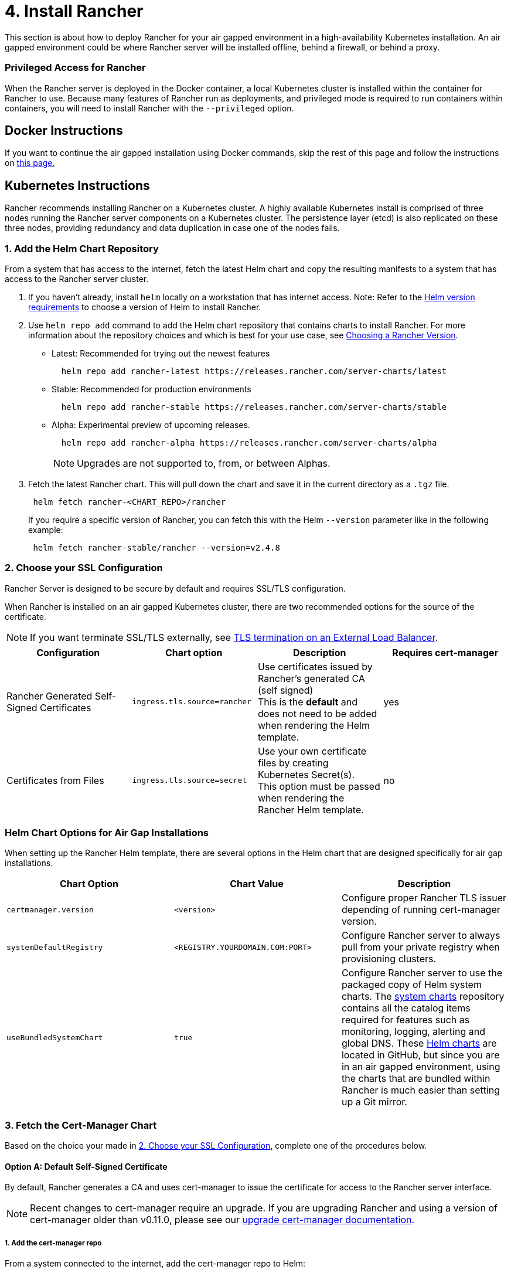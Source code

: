 = 4. Install Rancher

This section is about how to deploy Rancher for your air gapped environment in a high-availability Kubernetes installation. An air gapped environment could be where Rancher server will be installed offline, behind a firewall, or behind a proxy.

=== Privileged Access for Rancher

When the Rancher server is deployed in the Docker container, a local Kubernetes cluster is installed within the container for Rancher to use. Because many features of Rancher run as deployments, and privileged mode is required to run containers within containers, you will need to install Rancher with the `--privileged` option.

== Docker Instructions

If you want to continue the air gapped installation using Docker commands, skip the rest of this page and follow the instructions on xref:docker-install-commands.adoc[this page.]

== Kubernetes Instructions

Rancher recommends installing Rancher on a Kubernetes cluster. A highly available Kubernetes install is comprised of three nodes running the Rancher server components on a Kubernetes cluster. The persistence layer (etcd) is also replicated on these three nodes, providing redundancy and data duplication in case one of the nodes fails.

=== 1. Add the Helm Chart Repository

From a system that has access to the internet, fetch the latest Helm chart and copy the resulting manifests to a system that has access to the Rancher server cluster.

. If you haven't already, install `helm` locally on a workstation that has internet access. Note: Refer to the xref:../../resources/helm-version-requirements.adoc[Helm version requirements] to choose a version of Helm to install Rancher.
. Use `helm repo add` command to add the Helm chart repository that contains charts to install Rancher. For more information about the repository choices and which is best for your use case, see xref:../../resources/choose-a-rancher-version.adoc[Choosing a Rancher Version].
 ** Latest: Recommended for trying out the newest features
+
----
  helm repo add rancher-latest https://releases.rancher.com/server-charts/latest
----

 ** Stable: Recommended for production environments
+
----
  helm repo add rancher-stable https://releases.rancher.com/server-charts/stable
----

 ** Alpha: Experimental preview of upcoming releases.
+
----
  helm repo add rancher-alpha https://releases.rancher.com/server-charts/alpha
----
+
NOTE: Upgrades are not supported to, from, or between Alphas.
. Fetch the latest Rancher chart. This will pull down the chart and save it in the current directory as a `.tgz` file.
+
[,plain]
----
 helm fetch rancher-<CHART_REPO>/rancher
----
+
If you require a specific version of Rancher, you can fetch this with the Helm `--version` parameter like in the following example:
+
[,plain]
----
 helm fetch rancher-stable/rancher --version=v2.4.8
----

=== 2. Choose your SSL Configuration

Rancher Server is designed to be secure by default and requires SSL/TLS configuration.

When Rancher is installed on an air gapped Kubernetes cluster, there are two recommended options for the source of the certificate.

[NOTE]
====

If you want terminate SSL/TLS externally, see link:../../installation-references/helm-chart-options.adoc#external-tls-termination[TLS termination on an External Load Balancer].
====


|===
| Configuration | Chart option | Description | Requires cert-manager

| Rancher Generated Self-Signed Certificates
| `ingress.tls.source=rancher`
| Use certificates issued by Rancher's generated CA (self signed) +
This is the *default* and does not need to be added when rendering the Helm template.
| yes

| Certificates from Files
| `ingress.tls.source=secret`
| Use your own certificate files by creating Kubernetes Secret(s). +
This option must be passed when rendering the Rancher Helm template.
| no
|===

=== Helm Chart Options for Air Gap Installations

When setting up the Rancher Helm template, there are several options in the Helm chart that are designed specifically for air gap installations.

|===
| Chart Option | Chart Value | Description

| `certmanager.version`
| `<version>`
| Configure proper Rancher TLS issuer depending of running cert-manager version.

| `systemDefaultRegistry`
| `<REGISTRY.YOURDOMAIN.COM:PORT>`
| Configure Rancher server to always pull from your private registry when provisioning clusters.

| `useBundledSystemChart`
| `true`
| Configure Rancher server to use the packaged copy of Helm system charts. The https://github.com/rancher/system-charts[system charts] repository contains all the catalog items required for features such as monitoring, logging, alerting and global DNS. These https://github.com/rancher/system-charts[Helm charts] are located in GitHub, but since you are in an air gapped environment, using the charts that are bundled within Rancher is much easier than setting up a Git mirror.
|===

=== 3. Fetch the Cert-Manager Chart

Based on the choice your made in <<2-choose-your-ssl-configuration,2. Choose your SSL Configuration>>, complete one of the procedures below.

==== Option A: Default Self-Signed Certificate

By default, Rancher generates a CA and uses cert-manager to issue the certificate for access to the Rancher server interface.

[NOTE]
====

Recent changes to cert-manager require an upgrade. If you are upgrading Rancher and using a version of cert-manager older than v0.11.0, please see our xref:../../resources/upgrade-cert-manager.adoc[upgrade cert-manager documentation].
====


===== 1. Add the cert-manager repo

From a system connected to the internet, add the cert-manager repo to Helm:

[,plain]
----
helm repo add jetstack https://charts.jetstack.io
helm repo update
----

===== 2. Fetch the cert-manager chart

Fetch the latest cert-manager chart available from the https://artifacthub.io/packages/helm/cert-manager/cert-manager[Helm chart repository].

[,plain]
----
helm fetch jetstack/cert-manager --version v1.11.0
----

===== 3. Retrieve the Cert-Manager CRDs

Download the required CRD file for cert-manager:

[,plain]
----
   curl -L -o cert-manager-crd.yaml https://github.com/cert-manager/cert-manager/releases/download/v1.11.0/cert-manager.crds.yaml
----

=== 4. Install Rancher

Copy the fetched charts to a system that has access to the Rancher server cluster to complete installation.

[discrete]
===== 1. Install Cert-Manager

Install cert-manager with the same options you would use to install the chart. Remember to set the `image.repository` option to pull the image from your private registry.

[NOTE]
====

To see options on how to customize the cert-manager install (including for cases where your cluster uses PodSecurityPolicies), see the https://artifacthub.io/packages/helm/cert-manager/cert-manager#configuration[cert-manager docs].
====


.Click to expand
[%collapsible]
====
If you are using self-signed certificates, install cert-manager:

. Create the namespace for cert-manager.
+
[,plain]
----
 kubectl create namespace cert-manager
----

. Create the cert-manager CustomResourceDefinitions (CRDs).
+
[,plain]
----
 kubectl apply -f cert-manager-crd.yaml
----

. Install cert-manager.
+
[,plain]
----
 helm install cert-manager ./cert-manager-v1.11.0.tgz \
     --namespace cert-manager \
     --set image.repository=<REGISTRY.YOURDOMAIN.COM:PORT>/quay.io/jetstack/cert-manager-controller \
     --set webhook.image.repository=<REGISTRY.YOURDOMAIN.COM:PORT>/quay.io/jetstack/cert-manager-webhook \
     --set cainjector.image.repository=<REGISTRY.YOURDOMAIN.COM:PORT>/quay.io/jetstack/cert-manager-cainjector \
     --set startupapicheck.image.repository=<REGISTRY.YOURDOMAIN.COM:PORT>/quay.io/jetstack/cert-manager-ctl
----
+
====

[discrete]
===== 2. Install Rancher

First, refer to xref:../../resources/add-tls-secrets.adoc[Adding TLS Secrets] to publish the certificate files so Rancher and the ingress controller can use them.

Then, create the namespace for Rancher using kubectl:

[,plain]
----
kubectl create namespace cattle-system
----

Next, install Rancher, declaring your chosen options. Use the reference table below to replace each placeholder. Rancher needs to be configured to use the private registry in order to provision any Rancher launched Kubernetes clusters or Rancher tools.

For Kubernetes v1.25 or later, set `global.cattle.psp.enabled` to `false` when using Rancher v2.7.2-v2.7.4. This is not necessary for Rancher v2.7.5 and above, but you can still manually set the option if you choose.

|===
| Placeholder | Description

| `<VERSION>`
| The version number of the output tarball.

| `<RANCHER.YOURDOMAIN.COM>`
| The DNS name you pointed at your load balancer.

| `<REGISTRY.YOURDOMAIN.COM:PORT>`
| The DNS name for your private registry.

| `<CERTMANAGER_VERSION>`
| Cert-manager version running on k8s cluster.
|===

[,plain]
----
   helm install rancher ./rancher-<VERSION>.tgz \
    --namespace cattle-system \
    --set hostname=<RANCHER.YOURDOMAIN.COM> \
    --set certmanager.version=<CERTMANAGER_VERSION> \
    --set rancherImage=<REGISTRY.YOURDOMAIN.COM:PORT>/rancher/rancher \
    --set systemDefaultRegistry=<REGISTRY.YOURDOMAIN.COM:PORT> \ # Set a default private registry to be used in Rancher
    --set useBundledSystemChart=true # Use the packaged Rancher system charts
----

*Optional*: To install a specific Rancher version, set the `rancherImageTag` value, example: `--set rancherImageTag=v2.5.8`

==== Option B: Certificates From Files using Kubernetes Secrets

===== 1. Create secrets

Create Kubernetes secrets from your own certificates for Rancher to use. The common name for the cert will need to match the `hostname` option in the command below, or the ingress controller will fail to provision the site for Rancher.

===== 2. Install Rancher

Install Rancher, declaring your chosen options. Use the reference table below to replace each placeholder. Rancher needs to be configured to use the private registry in order to provision any Rancher launched Kubernetes clusters or Rancher tools.

For Kubernetes v1.25 or later, set `global.cattle.psp.enabled` to `false` when using Rancher v2.7.2-v2.7.4. This is not necessary for Rancher v2.7.5 and above, but you can still manually set the option if you choose.

|===
| Placeholder | Description

| `<VERSION>`
| The version number of the output tarball.

| `<RANCHER.YOURDOMAIN.COM>`
| The DNS name you pointed at your load balancer.

| `<REGISTRY.YOURDOMAIN.COM:PORT>`
| The DNS name for your private registry.
|===

[,plain]
----
   helm install rancher ./rancher-<VERSION>.tgz \
    --namespace cattle-system \
    --set hostname=<RANCHER.YOURDOMAIN.COM> \
    --set rancherImage=<REGISTRY.YOURDOMAIN.COM:PORT>/rancher/rancher \
    --set ingress.tls.source=secret \
    --set systemDefaultRegistry=<REGISTRY.YOURDOMAIN.COM:PORT> \ # Set a default private registry to be used in Rancher
    --set useBundledSystemChart=true # Use the packaged Rancher system charts
----

If you are using a Private CA signed cert, add `--set privateCA=true` following `--set ingress.tls.source=secret`:

[,plain]
----
   helm install rancher ./rancher-<VERSION>.tgz \
    --namespace cattle-system \
    --set hostname=<RANCHER.YOURDOMAIN.COM> \
    --set rancherImage=<REGISTRY.YOURDOMAIN.COM:PORT>/rancher/rancher \
    --set ingress.tls.source=secret \
    --set privateCA=true \
    --set systemDefaultRegistry=<REGISTRY.YOURDOMAIN.COM:PORT> \ # Set a default private registry to be used in Rancher
    --set useBundledSystemChart=true # Use the packaged Rancher system charts
----

The installation is complete.

[CAUTION]
====

If you don't intend to send telemetry data, opt out xref:../../../../faq/telemetry.adoc[telemetry] during the initial login. Leaving this active in an air-gapped environment can cause issues if the sockets cannot be opened successfully.
====


== Additional Resources

These resources could be helpful when installing Rancher:

* xref:../../installation-references/helm-chart-options.adoc[Rancher Helm chart options]
* xref:../../resources/add-tls-secrets.adoc[Adding TLS secrets]
* xref:../../install-upgrade-on-a-kubernetes-cluster/troubleshooting.adoc[Troubleshooting Rancher Kubernetes Installations]
